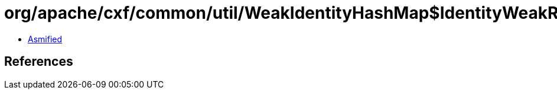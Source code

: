 = org/apache/cxf/common/util/WeakIdentityHashMap$IdentityWeakReference.class

 - link:WeakIdentityHashMap$IdentityWeakReference-asmified.java[Asmified]

== References

